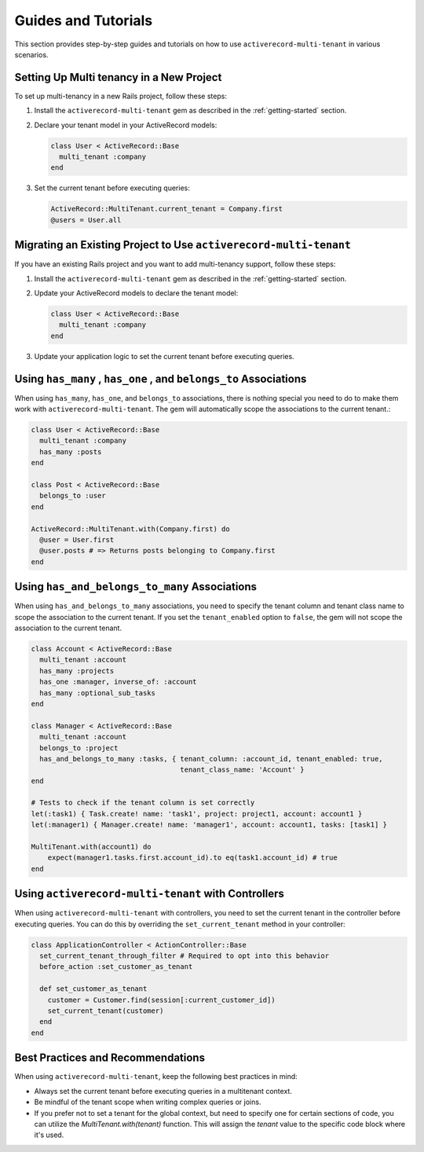 .. _guides-and-tutorials:

Guides and Tutorials
====================

This section provides step-by-step guides and tutorials on how to use ``activerecord-multi-tenant`` in various scenarios.

Setting Up Multi tenancy in a New Project
------------------------------------------

To set up multi-tenancy in a new Rails project, follow these steps:

1. Install the ``activerecord-multi-tenant`` gem as described in the :ref:`getting-started` section.

2. Declare your tenant model in your ActiveRecord models:

   .. code-block:: ruby

      class User < ActiveRecord::Base
        multi_tenant :company
      end

3. Set the current tenant before executing queries:

   .. code-block:: ruby

      ActiveRecord::MultiTenant.current_tenant = Company.first
      @users = User.all

Migrating an Existing Project to Use ``activerecord-multi-tenant``
------------------------------------------------------------------

If you have an existing Rails project and you want to add multi-tenancy support, follow these steps:

1. Install the ``activerecord-multi-tenant`` gem as described in the :ref:`getting-started` section.

2. Update your ActiveRecord models to declare the tenant model:

   .. code-block:: ruby

      class User < ActiveRecord::Base
        multi_tenant :company
      end

3. Update your application logic to set the current tenant before executing queries.


Using ``has_many`` , ``has_one`` , and ``belongs_to`` Associations
------------------------------------------------------------------

When using ``has_many``, ``has_one``, and ``belongs_to`` associations,
there is nothing special you need to do to make them work with ``activerecord-multi-tenant``.
The gem will automatically scope the associations to the current tenant.:

.. code-block:: ruby

   class User < ActiveRecord::Base
     multi_tenant :company
     has_many :posts
   end

   class Post < ActiveRecord::Base
     belongs_to :user
   end

   ActiveRecord::MultiTenant.with(Company.first) do
     @user = User.first
     @user.posts # => Returns posts belonging to Company.first
   end

Using ``has_and_belongs_to_many`` Associations
-----------------------------------------------

When using ``has_and_belongs_to_many`` associations, you need to specify the tenant column and tenant class name to
scope the association to the current tenant. If you set the ``tenant_enabled`` option to ``false``, the gem will
not scope the association to the current tenant.

.. code-block:: ruby

    class Account < ActiveRecord::Base
      multi_tenant :account
      has_many :projects
      has_one :manager, inverse_of: :account
      has_many :optional_sub_tasks
    end

    class Manager < ActiveRecord::Base
      multi_tenant :account
      belongs_to :project
      has_and_belongs_to_many :tasks, { tenant_column: :account_id, tenant_enabled: true,
                                        tenant_class_name: 'Account' }
    end

    # Tests to check if the tenant column is set correctly
    let(:task1) { Task.create! name: 'task1', project: project1, account: account1 }
    let(:manager1) { Manager.create! name: 'manager1', account: account1, tasks: [task1] }

    MultiTenant.with(account1) do
        expect(manager1.tasks.first.account_id).to eq(task1.account_id) # true
    end

Using ``activerecord-multi-tenant`` with Controllers
-----------------------------------------------------

When using ``activerecord-multi-tenant`` with controllers, you need to set the current tenant in the controller
before executing queries. You can do this by overriding the ``set_current_tenant`` method in your controller:

.. code-block:: ruby

    class ApplicationController < ActionController::Base
      set_current_tenant_through_filter # Required to opt into this behavior
      before_action :set_customer_as_tenant

      def set_customer_as_tenant
        customer = Customer.find(session[:current_customer_id])
        set_current_tenant(customer)
      end
    end

Best Practices and Recommendations
-----------------------------------

When using ``activerecord-multi-tenant``, keep the following best practices in mind:

- Always set the current tenant before executing queries in a multitenant context.
- Be mindful of the tenant scope when writing complex queries or joins.
- If you prefer not to set a tenant for the global context, but need to specify one for certain sections of code,
  you can utilize the `MultiTenant.with(tenant)` function. This will assign the `tenant` value
  to the specific code block where it's used.
